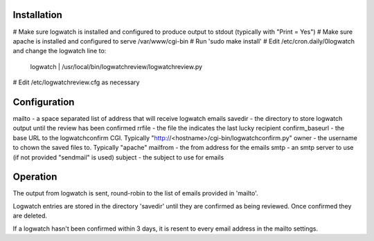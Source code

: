 Installation
------------
# Make sure logwatch is installed and configured to produce output to stdout (typically with "Print = Yes")
# Make sure apache is installed and configured to serve /var/www/cgi-bin
# Run 'sudo make install'
# Edit /etc/cron.daily/0logwatch and change the logwatch line to:
   logwatch | /usr/local/bin/logwatchreview/logwatchreview.py
# Edit /etc/logwatchreview.cfg as necessary

Configuration
-------------

mailto - a space separated list of address that will receive logwatch emails
savedir - the directory to store logwatch output until the review has been confirmed
rrfile -  the file the indicates the last lucky recipient
confirm_baseurl - the base URL to the logwatchconfirm CGI.  Typically "http://<hostname>/cgi-bin/logwatchconfirm.py"
owner - the username to chown the saved files to.  Typically "apache"
mailfrom - the from address for the emails
smtp - an smtp server to use (if not provided "sendmail" is used)
subject - the subject to use for emails

Operation
---------
The output from logwatch is sent, round-robin to the list of emails provided in
'mailto'.

Logwatch entries are stored in the directory 'savedir' until they are confirmed
as being reviewed.  Once confirmed they are deleted.

If a logwatch hasn't been confirmed within 3 days, it is resent to every email
address in the mailto settings.
